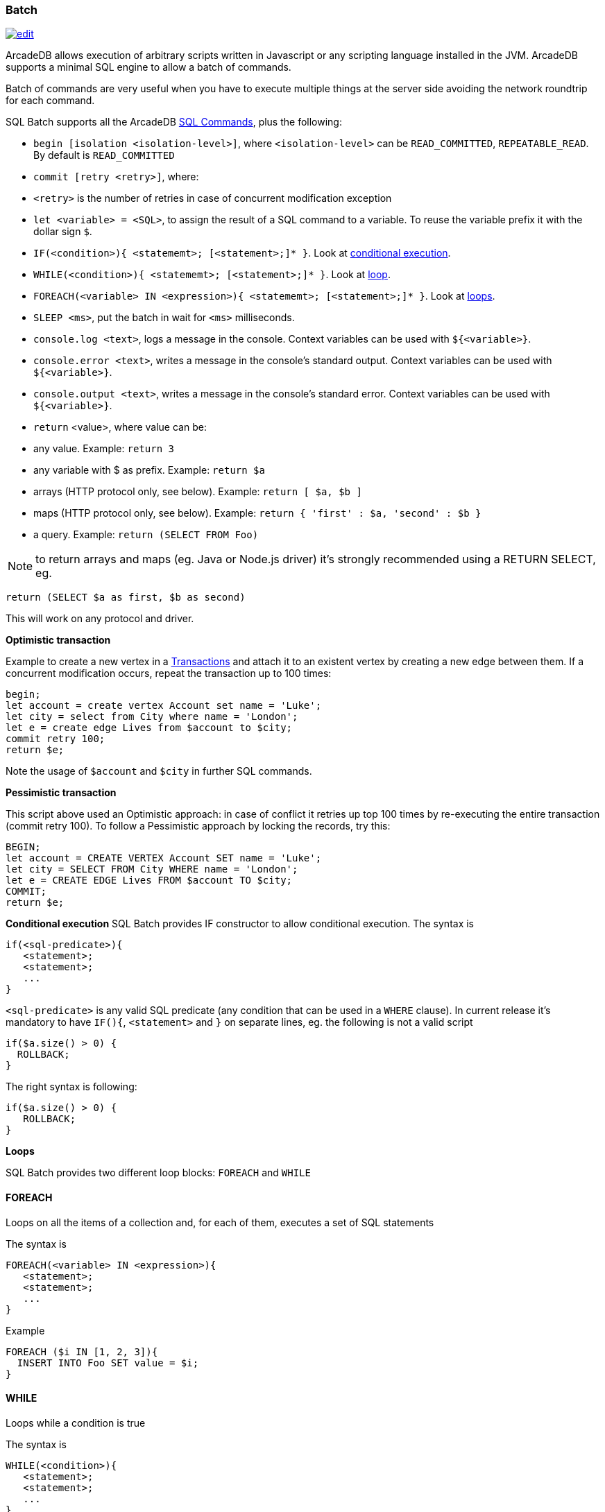 [[SQL-Batch]]
=== Batch

image:../images/edit.png[link="https://github.com/ArcadeData/arcadedb-docs/blob/main/src/main/asciidoc/sql/SQL-Batch.adoc" float=right]

ArcadeDB allows execution of arbitrary scripts written in Javascript or any scripting language installed in the JVM. ArcadeDB supports a minimal SQL engine to allow a batch of commands.

Batch of commands are very useful when you have to execute multiple things at the server side avoiding the network roundtrip for each command.

SQL Batch supports all the ArcadeDB <<SQL-Commands,SQL Commands>>, plus the following:

* `begin [isolation &lt;isolation-level&gt;]`, where `&lt;isolation-level&gt;` can be `READ_COMMITTED`, `REPEATABLE_READ`. By default is `READ_COMMITTED`
* `commit [retry &lt;retry&gt;]`, where:
* `&lt;retry&gt;` is the number of retries in case of concurrent modification exception
* `let &lt;variable&gt; = &lt;SQL&gt;`, to assign the result of a SQL command to a variable. To reuse the variable prefix it with the dollar sign `$`.
* `IF(&lt;condition&gt;){ &lt;statememt&gt;; [&lt;statement&gt;;]* }`. Look at <<Conditional-Execution,conditional execution>>.
* `WHILE(&lt;condition&gt;){ &lt;statememt&gt;; [&lt;statement&gt;;]* }`. Look at <<Loops,loop>>.
* `FOREACH(&lt;variable&gt; IN &lt;expression&gt;){ &lt;statememt&gt;; [&lt;statement&gt;;]* }`. Look at <<Loops,loops>>.
* `SLEEP &lt;ms&gt;`, put the batch in wait for `&lt;ms&gt;` milliseconds.
* `console.log &lt;text&gt;`, logs a message in the console. Context variables can be used with `${&lt;variable&gt;}`.
* `console.error &lt;text&gt;`, writes a message in the console's standard output. Context variables can be used with `${&lt;variable&gt;}`.
* `console.output &lt;text&gt;`, writes a message in the console's standard error. Context variables can be used with `${&lt;variable&gt;}`.
* `return` <value>, where value can be:
* any value. Example: `return 3`
* any variable with $ as prefix. Example: `return $a`
* arrays (HTTP protocol only, see below). Example: `return [ $a, $b ]`
* maps (HTTP protocol only, see below). Example: `return { &#39;first&#39; : $a, &#39;second&#39; : $b }`
* a query. Example: `return (SELECT FROM Foo)`

NOTE: to return arrays and maps (eg. Java or Node.js driver) it's strongly recommended using a RETURN SELECT, eg. 

----
return (SELECT $a as first, $b as second)
----

This will work on any protocol and driver.

*Optimistic transaction*

Example to create a new vertex in a <<Transactions,Transactions>> and attach it to an existent vertex by creating a new edge between them. If a concurrent modification occurs, repeat the transaction up to 100 times:

[source,sql]
----
begin;
let account = create vertex Account set name = 'Luke';
let city = select from City where name = 'London';
let e = create edge Lives from $account to $city;
commit retry 100;
return $e;
----

Note the usage of `$account` and `$city` in further SQL commands.

*Pessimistic transaction*

This script above used an Optimistic approach: in case of conflict it retries up top 100 times by re-executing the entire transaction (commit retry 100). To follow a Pessimistic approach by locking the records, try this:

[source,sql]
----
BEGIN;
let account = CREATE VERTEX Account SET name = 'Luke';
let city = SELECT FROM City WHERE name = 'London';
let e = CREATE EDGE Lives FROM $account TO $city;
COMMIT;
return $e;
----

[[Conditional-Execution]]
*Conditional execution*
SQL Batch provides IF constructor to allow conditional execution.
The syntax is

[source,sql]
----
if(<sql-predicate>){
   <statement>;
   <statement>;
   ...
}
----

`&lt;sql-predicate&gt;` is any valid SQL predicate (any condition that can be used in a `WHERE` clause).
In current release it's mandatory to have `IF(){`, `&lt;statement&gt;` and `}` on separate lines, eg. the following is not a valid script

[source,sql]
----
if($a.size() > 0) {
  ROLLBACK;
}
----

The right syntax is following:

[source,sql]
----
if($a.size() > 0) { 
   ROLLBACK;
}
----

[[Loops]]
*Loops*

SQL Batch provides two different loop blocks: `FOREACH` and `WHILE`

[discrete]

==== FOREACH

Loops on all the items of a collection and, for each of them, executes a set of SQL statements

The syntax is

[source,sql]
----
FOREACH(<variable> IN <expression>){
   <statement>;
   <statement>;
   ...
}
----

Example

[source,sql]
----
FOREACH ($i IN [1, 2, 3]){
  INSERT INTO Foo SET value = $i;
}
----

[discrete]

==== WHILE

Loops while a condition is true

The syntax is

[source,sql]
----
WHILE(<condition>){
   <statement>;
   <statement>;
   ...
}
----

Example

[source,sql]
----
LET $i = 0;
WHILE ($i < 10){
  INSERT INTO Foo SET value = $i;
  LET $i = $i + 1;
}
----
